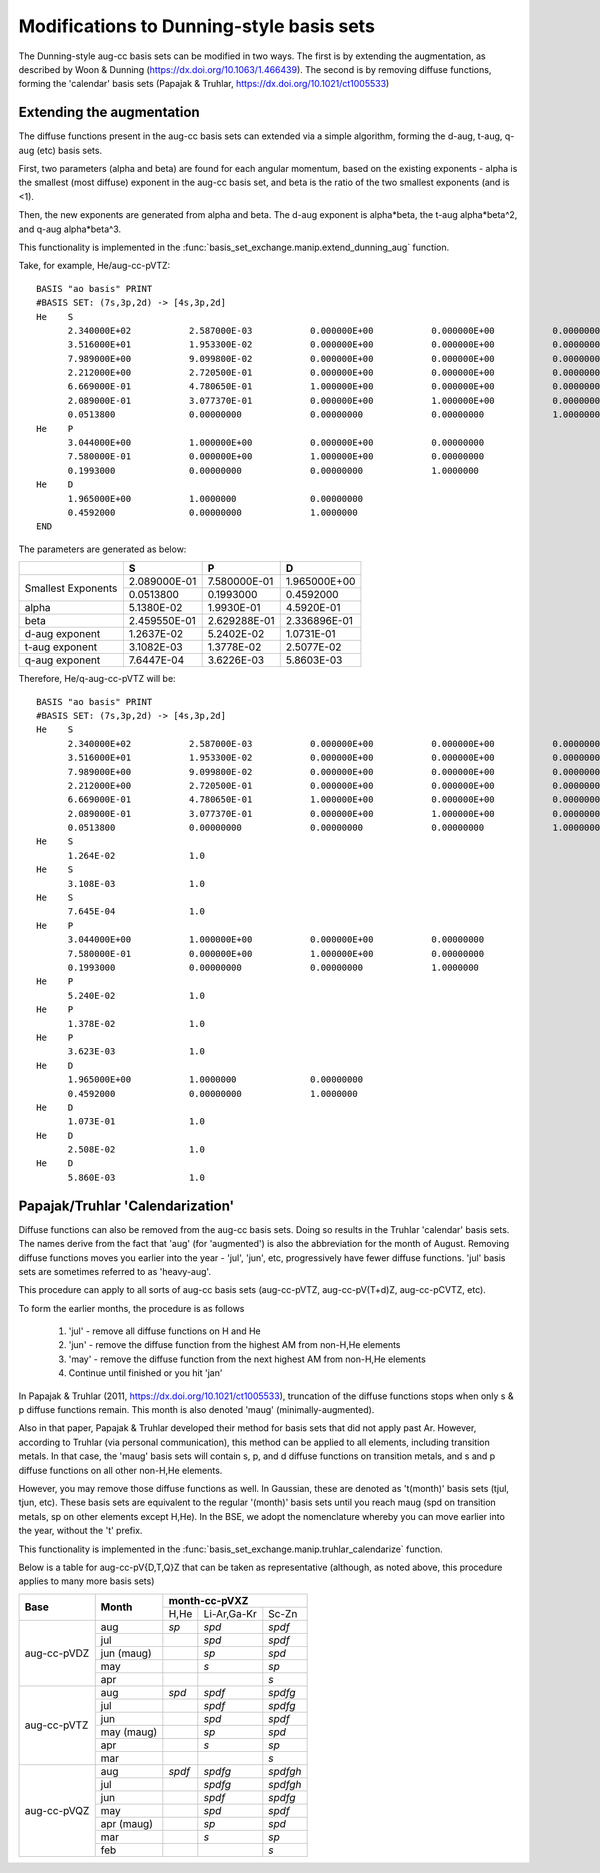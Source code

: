 .. _dunningmod:

Modifications to Dunning-style basis sets
==============================================


The Dunning-style aug-cc basis sets can be modified in two ways. The first is by
extending the augmentation, as described by Woon & Dunning (https://dx.doi.org/10.1063/1.466439).
The second is by removing diffuse functions, forming the 'calendar' basis sets
(Papajak & Truhlar, https://dx.doi.org/10.1021/ct1005533)


Extending the augmentation
--------------------------

The diffuse functions present in the aug-cc basis sets can extended via a simple
algorithm, forming the d-aug, t-aug, q-aug (etc) basis sets.

First, two parameters (alpha and beta) are found for each angular momentum,
based on the existing exponents - alpha is the smallest (most diffuse) exponent
in the aug-cc basis set, and beta is the ratio of the two smallest exponents (and is <1).

Then, the new exponents are generated from alpha and beta. The d-aug exponent
is alpha*beta, the t-aug alpha*beta^2, and q-aug alpha*beta^3.

This functionality is implemented in the :func:`basis_set_exchange.manip.extend_dunning_aug` function.

Take, for example, He/aug-cc-pVTZ::

    BASIS "ao basis" PRINT
    #BASIS SET: (7s,3p,2d) -> [4s,3p,2d]
    He    S
          2.340000E+02           2.587000E-03           0.000000E+00           0.000000E+00           0.00000000
          3.516000E+01           1.953300E-02           0.000000E+00           0.000000E+00           0.00000000
          7.989000E+00           9.099800E-02           0.000000E+00           0.000000E+00           0.00000000
          2.212000E+00           2.720500E-01           0.000000E+00           0.000000E+00           0.00000000
          6.669000E-01           4.780650E-01           1.000000E+00           0.000000E+00           0.00000000
          2.089000E-01           3.077370E-01           0.000000E+00           1.000000E+00           0.00000000
          0.0513800              0.00000000             0.00000000             0.00000000             1.0000000
    He    P
          3.044000E+00           1.000000E+00           0.000000E+00           0.00000000
          7.580000E-01           0.000000E+00           1.000000E+00           0.00000000
          0.1993000              0.00000000             0.00000000             1.0000000
    He    D
          1.965000E+00           1.0000000              0.00000000
          0.4592000              0.00000000             1.0000000
    END


The parameters are generated as below:

+----------------+--------------------+--------------------+--------------------+
|                | **S**              | **P**              | **D**              |
+----------------+--------------------+--------------------+--------------------+
| Smallest       | 2.089000E-01       | 7.580000E-01       | 1.965000E+00       |
| Exponents      +--------------------+--------------------+--------------------+
|                | 0.0513800          | 0.1993000          | 0.4592000          |
+----------------+--------------------+--------------------+--------------------+
| alpha          | 5.1380E-02         | 1.9930E-01         | 4.5920E-01         |
+----------------+--------------------+--------------------+--------------------+
| beta           | 2.459550E-01       | 2.629288E-01       | 2.336896E-01       |
+----------------+--------------------+--------------------+--------------------+
| d-aug exponent | 1.2637E-02         | 5.2402E-02         | 1.0731E-01         |
+----------------+--------------------+--------------------+--------------------+
| t-aug exponent | 3.1082E-03         | 1.3778E-02         | 2.5077E-02         |
+----------------+--------------------+--------------------+--------------------+
| q-aug exponent | 7.6447E-04         | 3.6226E-03         | 5.8603E-03         |
+----------------+--------------------+--------------------+--------------------+

Therefore, He/q-aug-cc-pVTZ will be::

    BASIS "ao basis" PRINT
    #BASIS SET: (7s,3p,2d) -> [4s,3p,2d]
    He    S
          2.340000E+02           2.587000E-03           0.000000E+00           0.000000E+00           0.00000000
          3.516000E+01           1.953300E-02           0.000000E+00           0.000000E+00           0.00000000
          7.989000E+00           9.099800E-02           0.000000E+00           0.000000E+00           0.00000000
          2.212000E+00           2.720500E-01           0.000000E+00           0.000000E+00           0.00000000
          6.669000E-01           4.780650E-01           1.000000E+00           0.000000E+00           0.00000000
          2.089000E-01           3.077370E-01           0.000000E+00           1.000000E+00           0.00000000
          0.0513800              0.00000000             0.00000000             0.00000000             1.0000000
    He    S
          1.264E-02              1.0
    He    S
          3.108E-03              1.0
    He    S
          7.645E-04              1.0
    He    P
          3.044000E+00           1.000000E+00           0.000000E+00           0.00000000
          7.580000E-01           0.000000E+00           1.000000E+00           0.00000000
          0.1993000              0.00000000             0.00000000             1.0000000
    He    P
          5.240E-02              1.0
    He    P
          1.378E-02              1.0
    He    P
          3.623E-03              1.0
    He    D
          1.965000E+00           1.0000000              0.00000000
          0.4592000              0.00000000             1.0000000
    He    D
          1.073E-01              1.0
    He    D
          2.508E-02              1.0
    He    D
          5.860E-03              1.0


Papajak/Truhlar 'Calendarization'
---------------------------------

Diffuse functions can also be removed from the aug-cc basis sets. Doing
so results in the Truhlar 'calendar' basis sets. The names derive from the
fact that 'aug' (for 'augmented') is also the abbreviation for the month of
August. Removing diffuse functions moves you earlier into the year - 'jul',
'jun', etc, progressively have fewer diffuse functions.
'jul' basis sets are sometimes referred to as 'heavy-aug'.

This procedure can apply to all sorts of aug-cc basis sets (aug-cc-pVTZ,
aug-cc-pV(T+d)Z, aug-cc-pCVTZ, etc).

To form the earlier months, the procedure is as follows

  1. 'jul' - remove all diffuse functions on H and He
  2. 'jun' - remove the diffuse function from the highest AM from non-H,He elements
  3. 'may' - remove the diffuse function from the next highest AM from non-H,He elements
  4. Continue until finished or you hit 'jan'

In Papajak & Truhlar (2011, https://dx.doi.org/10.1021/ct1005533), truncation
of the diffuse functions stops when only s & p diffuse functions remain. This
month is also denoted 'maug' (minimally-augmented).

Also in that paper, Papajak & Truhlar developed their method for basis sets
that did not apply past Ar. However, according to Truhlar (via personal
communication), this method can be applied to all elements, including
transition metals. In that case, the 'maug' basis sets will contain s, p,
and d diffuse functions on transition metals, and s and p diffuse functions
on all other non-H,He elements.

However, you may remove those diffuse functions as well. In Gaussian, these
are denoted as 't(month)' basis sets (tjul, tjun, etc). These basis sets are
equivalent to the regular '(month)' basis sets until you reach maug (spd on
transition metals, sp on other elements except H,He). In the BSE, we adopt
the nomenclature whereby you can move earlier into the year, without the
't' prefix.

This functionality is implemented in the
:func:`basis_set_exchange.manip.truhlar_calendarize` function.

Below is a table for aug-cc-pV{D,T,Q}Z that can be taken as representative
(although, as noted above, this procedure applies to many more basis sets)

+----------------+--------------+-----------+---------------+---------------+
|                |              |               **month-cc-pVXZ**           |
+                +              +-----------+---------------+---------------+
| **Base**       | **Month**    | H,He      | Li-Ar,Ga-Kr   | Sc-Zn         |
+----------------+--------------+-----------+---------------+---------------+
| aug-cc-pVDZ    | aug          | *sp*      | *spd*         | *spdf*        |
|                +--------------+-----------+---------------+---------------+
|                | jul          |           | *spd*         | *spdf*        |
|                +--------------+-----------+---------------+---------------+
|                | jun (maug)   |           | *sp*          | *spd*         |
|                +--------------+-----------+---------------+---------------+
|                | may          |           | *s*           | *sp*          |
|                +--------------+-----------+---------------+---------------+
|                | apr          |           |               | *s*           |
+----------------+--------------+-----------+---------------+---------------+
| aug-cc-pVTZ    | aug          | *spd*     | *spdf*        | *spdfg*       |
|                +--------------+-----------+---------------+---------------+
|                | jul          |           | *spdf*        | *spdfg*       |
|                +--------------+-----------+---------------+---------------+
|                | jun          |           | *spd*         | *spdf*        |
|                +--------------+-----------+---------------+---------------+
|                | may (maug)   |           | *sp*          | *spd*         |
|                +--------------+-----------+---------------+---------------+
|                | apr          |           | *s*           | *sp*          |
|                +--------------+-----------+---------------+---------------+
|                | mar          |           |               | *s*           |
+----------------+--------------+-----------+---------------+---------------+
| aug-cc-pVQZ    | aug          | *spdf*    | *spdfg*       | *spdfgh*      |
|                +--------------+-----------+---------------+---------------+
|                | jul          |           | *spdfg*       | *spdfgh*      |
|                +--------------+-----------+---------------+---------------+
|                | jun          |           | *spdf*        | *spdfg*       |
|                +--------------+-----------+---------------+---------------+
|                | may          |           | *spd*         | *spdf*        |
|                +--------------+-----------+---------------+---------------+
|                | apr (maug)   |           | *sp*          | *spd*         |
|                +--------------+-----------+---------------+---------------+
|                | mar          |           | *s*           | *sp*          |
|                +--------------+-----------+---------------+---------------+
|                | feb          |           |               | *s*           |
+----------------+--------------+-----------+---------------+---------------+
